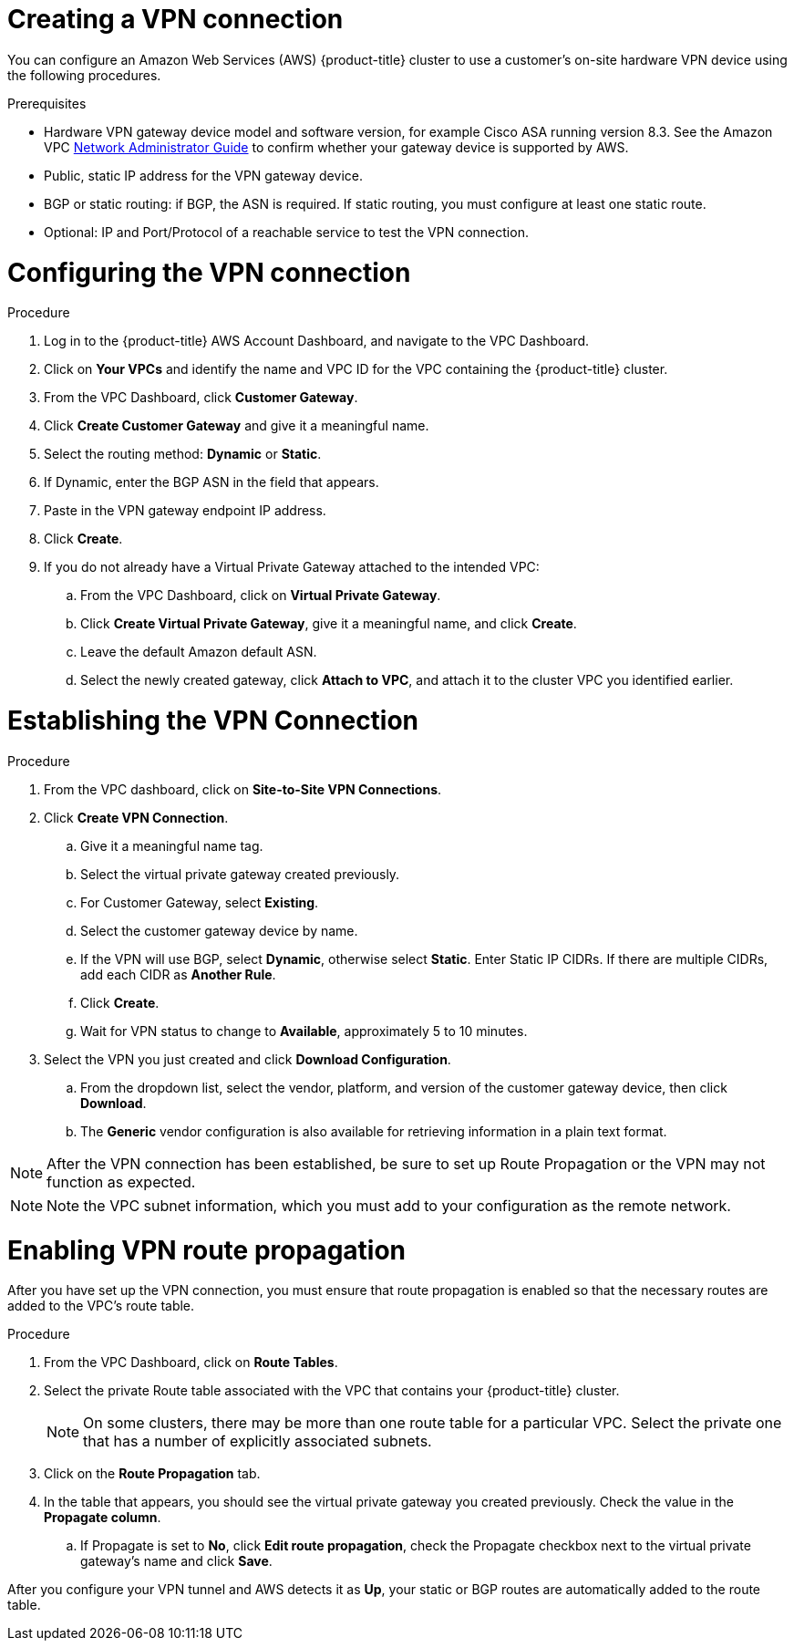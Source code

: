 // Module included in the following assemblies:
//
// * rosa_cluster_admin/cloud_infrastructure_access/dedicated-aws-vpn.adoc

:_mod-docs-content-type: PROCEDURE
[id="dedicated-aws-vpn-creating"]
= Creating a VPN connection

You can configure an Amazon Web Services (AWS) {product-title} cluster to use a
customer's on-site hardware VPN device using the following procedures.

.Prerequisites

* Hardware VPN gateway device model and software version, for example Cisco ASA
running version 8.3. See the Amazon VPC
link:https://docs.aws.amazon.com/vpc/latest/adminguide/Introduction.html#DevicesTested[Network Administrator Guide]
to confirm whether your gateway device is supported by AWS.
* Public, static IP address for the VPN gateway device.
* BGP or static routing: if BGP, the ASN is required. If static routing, you must
configure at least one static route.
* Optional: IP and Port/Protocol of a reachable service to test the VPN connection.

[id="dedicated-aws-vpn-creating-configuring"]
= Configuring the VPN connection

.Procedure

. Log in to the {product-title} AWS Account Dashboard, and navigate to the VPC Dashboard.
. Click on *Your VPCs* and identify the name and VPC ID for the VPC containing the {product-title} cluster.
. From the VPC Dashboard, click *Customer Gateway*.
. Click *Create Customer Gateway* and give it a meaningful name.
. Select the routing method: *Dynamic* or *Static*.
. If Dynamic, enter the BGP ASN in the field that appears.
. Paste in the VPN gateway endpoint IP address.
. Click *Create*.
. If you do not already have a Virtual Private Gateway attached to the intended VPC:
.. From the VPC Dashboard, click on *Virtual Private Gateway*.
.. Click *Create Virtual Private Gateway*, give it a meaningful name, and click *Create*.
.. Leave the default Amazon default ASN.
.. Select the newly created gateway, click *Attach to VPC*, and attach it to the cluster VPC you identified earlier.

[id="dedicated-aws-vpn-creating-establishing"]
= Establishing the VPN Connection

.Procedure

. From the VPC dashboard, click on *Site-to-Site VPN Connections*.
. Click *Create VPN Connection*.
.. Give it a meaningful name tag.
.. Select the virtual private gateway created previously.
.. For Customer Gateway, select *Existing*.
.. Select the customer gateway device by name.
.. If the VPN will use BGP, select *Dynamic*, otherwise select *Static*. Enter
Static IP CIDRs. If there are multiple CIDRs, add each CIDR as *Another Rule*.
.. Click *Create*.
.. Wait for VPN status to change to *Available*, approximately 5 to 10 minutes.
. Select the VPN you just created and click *Download Configuration*.
.. From the dropdown list, select the vendor, platform, and version of the customer
gateway device, then click *Download*.
.. The *Generic* vendor configuration is also available for retrieving information
in a plain text format.

[NOTE]
====
After the VPN connection has been established, be sure to set up Route
Propagation or the VPN may not function as expected.
====

[NOTE]
====
Note the VPC subnet information, which you must add to your configuration as the
remote network.
====

[id="dedicated-aws-vpn-creating-propagation"]
= Enabling VPN route propagation

After you have set up the VPN connection, you must ensure that route propagation
is enabled so that the necessary routes are added to the VPC's route table.

.Procedure

. From the VPC Dashboard, click on *Route Tables*.
. Select the private Route table associated with the VPC that contains your
{product-title} cluster.
+
[NOTE]
====
On some clusters, there may be more than one route table for a particular VPC.
Select the private one that has a number of explicitly associated subnets.
====
. Click on the *Route Propagation* tab.
. In the table that appears, you should see the virtual private gateway you
created previously. Check the value in the *Propagate column*.
.. If Propagate is set to *No*, click *Edit route propagation*, check the Propagate
checkbox next to the virtual private gateway's name and click *Save*.

After you configure your VPN tunnel and AWS detects it as *Up*, your static or
BGP routes are automatically added to the route table.
